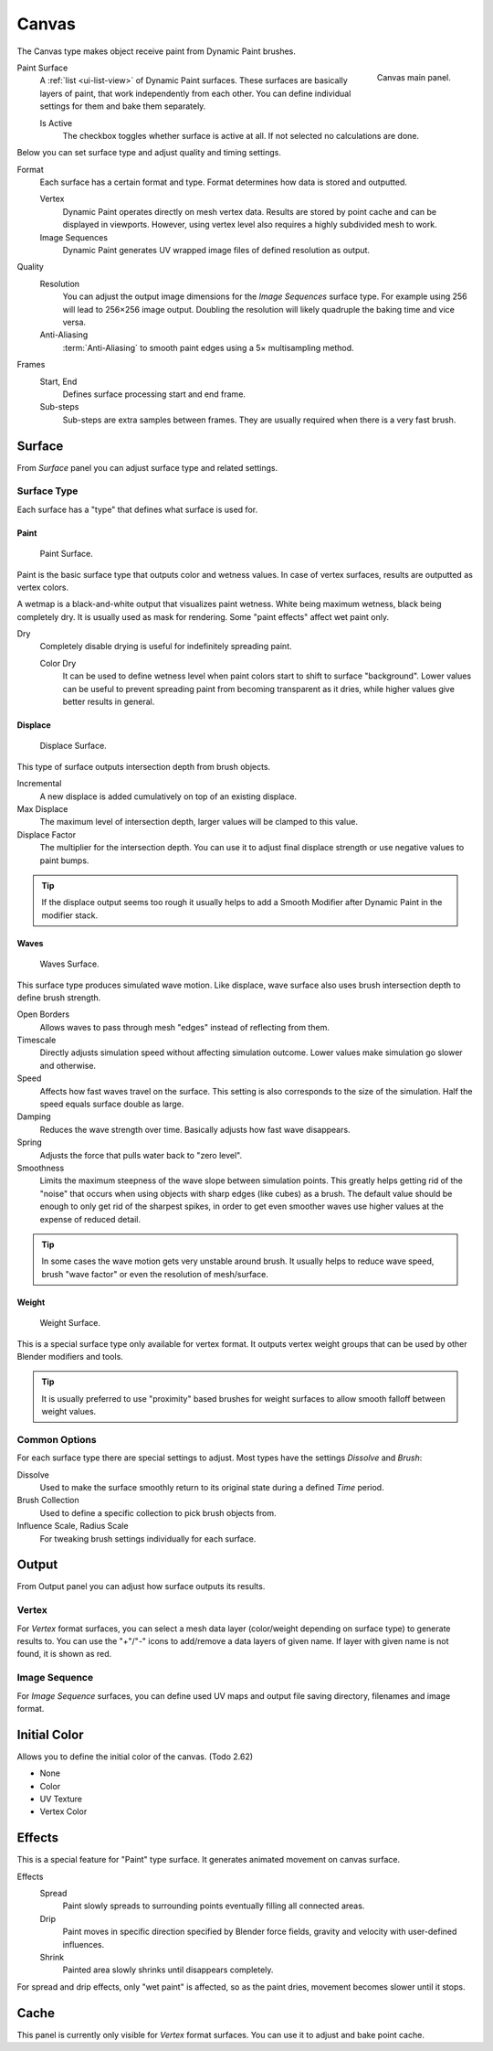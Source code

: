 .. _bpy.types.DynamicPaintCanvasSettings:

******
Canvas
******

.. reference::

   :Panel:     :menuselection:`Physics --> Dynamic Paint`
   :Type:      Canvas

The Canvas type makes object receive paint from Dynamic Paint brushes.

.. figure:: /images/physics_dynamic-paint_canvas_main-panel.png
   :align: right

   Canvas main panel.

Paint Surface
   A :ref:`list <ui-list-view>` of Dynamic Paint surfaces.
   These surfaces are basically layers of paint, that work independently from each other.
   You can define individual settings for them and bake them separately.

   Is Active
      The checkbox toggles whether surface is active at all.
      If not selected no calculations are done.

Below you can set surface type and adjust quality and timing settings.

Format
   Each surface has a certain format and type.
   Format determines how data is stored and outputted.

   Vertex
      Dynamic Paint operates directly on mesh vertex data.
      Results are stored by point cache and can be displayed in viewports.
      However, using vertex level also requires a highly subdivided mesh to work.
   Image Sequences
      Dynamic Paint generates UV wrapped image files of defined resolution as output.

Quality
   Resolution
      You can adjust the output image dimensions for the *Image Sequences* surface type.
      For example using 256 will lead to 256×256 image output.
      Doubling the resolution will likely quadruple the baking time and vice versa.
   Anti-Aliasing
      :term:`Anti-Aliasing` to smooth paint edges using a 5× multisampling method.
Frames
   Start, End
      Defines surface processing start and end frame.
   Sub-steps
      Sub-steps are extra samples between frames. They are usually required when there is a very fast brush.


Surface
=======

.. reference::

   :Type:      Canvas
   :Panel:     :menuselection:`Physics --> Dynamic Paint --> Surface`

.. TODO2.8:
   .. figure:: /images/physics_dynamic-paint_canvas_advanced-panel.png

      Canvas advanced panel.

From *Surface* panel you can adjust surface type and related settings.


Surface Type
------------

Each surface has a "type" that defines what surface is used for.


Paint
^^^^^

.. figure:: /images/physics_dynamic-paint_canvas_surface-type-paint.jpg
   :width: 320px

   Paint Surface.

Paint is the basic surface type that outputs color and wetness values.
In case of vertex surfaces, results are outputted as vertex colors.

A wetmap is a black-and-white output that visualizes paint wetness. White being maximum wetness,
black being completely dry. It is usually used as mask for rendering.
Some "paint effects" affect wet paint only.

Dry
   Completely disable drying is useful for indefinitely spreading paint.

   Color Dry
      It can be used to define wetness level when paint colors start to shift to surface "background".
      Lower values can be useful to prevent spreading paint from becoming transparent as it dries,
      while higher values give better results in general.


Displace
^^^^^^^^

.. figure:: /images/physics_dynamic-paint_canvas_surface-type-displace.jpg
   :width: 320px

   Displace Surface.

This type of surface outputs intersection depth from brush objects.

Incremental
   A new displace is added cumulatively on top of an existing displace.
Max Displace
   The maximum level of intersection depth, larger values will be clamped to this value.
Displace Factor
   The multiplier for the intersection depth.
   You can use it to adjust final displace strength or use negative values to paint bumps.

.. tip::

   If the displace output seems too rough it usually helps to add
   a Smooth Modifier after Dynamic Paint in the modifier stack.


Waves
^^^^^

.. figure:: /images/physics_dynamic-paint_canvas_surface-type-waves.jpg
   :width: 320px

   Waves Surface.

This surface type produces simulated wave motion. Like displace,
wave surface also uses brush intersection depth to define brush strength.

Open Borders
   Allows waves to pass through mesh "edges" instead of reflecting from them.
Timescale
   Directly adjusts simulation speed without affecting simulation outcome.
   Lower values make simulation go slower and otherwise.
Speed
   Affects how fast waves travel on the surface.
   This setting is also corresponds to the size of the simulation.
   Half the speed equals surface double as large.
Damping
   Reduces the wave strength over time. Basically adjusts how fast wave disappears.
Spring
   Adjusts the force that pulls water back to "zero level".
Smoothness
   Limits the maximum steepness of the wave slope between simulation points.
   This greatly helps getting rid of the "noise" that occurs
   when using objects with sharp edges (like cubes) as a brush.
   The default value should be enough to only get rid of the sharpest spikes,
   in order to get even smoother waves use higher values at the expense of reduced detail.

.. tip::

   In some cases the wave motion gets very unstable around brush.
   It usually helps to reduce wave speed, brush "wave factor" or even the resolution of mesh/surface.


Weight
^^^^^^

.. figure:: /images/physics_dynamic-paint_canvas_surface-type-weight.jpg
   :width: 320px

   Weight Surface.

This is a special surface type only available for vertex format.
It outputs vertex weight groups that can be used by other Blender modifiers and tools.

.. tip::

   It is usually preferred to use "proximity" based brushes for
   weight surfaces to allow smooth falloff between weight values.


Common Options
--------------

For each surface type there are special settings to adjust.
Most types have the settings *Dissolve* and *Brush*:

Dissolve
   Used to make the surface smoothly return to its original state during a defined *Time* period.
Brush Collection
   Used to define a specific collection to pick brush objects from.
Influence Scale, Radius Scale
   For tweaking brush settings individually for each surface.


Output
======

.. reference::

   :Type:      Canvas
   :Panel:     :menuselection:`Physics --> Dynamic Paint --> Output`

.. TODO2.8:
   .. figure:: /images/physics_dynamic-paint_canvas_output-panel.png

      Canvas Output panel.

From Output panel you can adjust how surface outputs its results.


Vertex
------

For *Vertex* format surfaces, you can select a mesh data layer
(color/weight depending on surface type) to generate results to.
You can use the "+"/"-" icons to add/remove a data layers of given name.
If layer with given name is not found, it is shown as red.


Image Sequence
--------------

For *Image Sequence* surfaces,
you can define used UV maps and output file saving directory, filenames and image format.


Initial Color
=============

.. reference::

   :Type:      Canvas
   :Panel:     :menuselection:`Physics --> Dynamic Paint --> Initial Color`

Allows you to define the initial color of the canvas. (Todo 2.62)

- None
- Color
- UV Texture
- Vertex Color


Effects
=======

.. reference::

   :Type:      Canvas
   :Panel:     :menuselection:`Physics --> Dynamic Paint --> Effects`

.. TODO2.8:
   .. figure:: /images/physics_dynamic-paint_canvas_effects-panel.png

      Effects panel.

This is a special feature for "Paint" type surface.
It generates animated movement on canvas surface.

.. (TODO) each of these effects has its own settings

Effects
   Spread
      Paint slowly spreads to surrounding points eventually filling all connected areas.
   Drip
      Paint moves in specific direction specified by Blender force fields,
      gravity and velocity with user-defined influences.
   Shrink
      Painted area slowly shrinks until disappears completely.

For spread and drip effects, only "wet paint" is affected, so as the paint dries,
movement becomes slower until it stops.


Cache
=====

.. reference::

   :Type:      Canvas
   :Panel:     :menuselection:`Physics --> Dynamic Paint --> Cache`

.. TODO2.8:
   .. figure:: /images/physics_dynamic-paint_canvas_cache-panel.png

      Canvas cache panel.

This panel is currently only visible for *Vertex* format surfaces.
You can use it to adjust and bake point cache.
